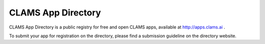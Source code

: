 .. _appdirectory:

CLAMS App Directory
===================

CLAMS App Directory is a public registry for free and open CLAMS apps, available at http://apps.clams.ai .

To submit your app for registration on the directory, please find a submission guideline on the directory website. 
